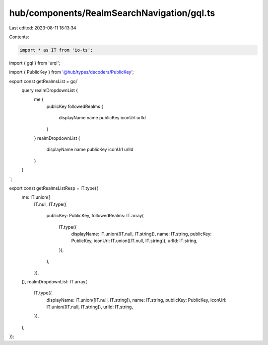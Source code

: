 hub/components/RealmSearchNavigation/gql.ts
===========================================

Last edited: 2023-08-11 18:13:34

Contents:

.. code-block:: ts

    import * as IT from 'io-ts';
import { gql } from 'urql';

import { PublicKey } from '@hub/types/decoders/PublicKey';

export const getRealmsList = gql`
  query realmDropdownList {
    me {
      publicKey
      followedRealms {
        displayName
        name
        publicKey
        iconUrl
        urlId
      }
    }
    realmDropdownList {
      displayName
      name
      publicKey
      iconUrl
      urlId
    }
  }
`;

export const getRealmsListResp = IT.type({
  me: IT.union([
    IT.null,
    IT.type({
      publicKey: PublicKey,
      followedRealms: IT.array(
        IT.type({
          displayName: IT.union([IT.null, IT.string]),
          name: IT.string,
          publicKey: PublicKey,
          iconUrl: IT.union([IT.null, IT.string]),
          urlId: IT.string,
        }),
      ),
    }),
  ]),
  realmDropdownList: IT.array(
    IT.type({
      displayName: IT.union([IT.null, IT.string]),
      name: IT.string,
      publicKey: PublicKey,
      iconUrl: IT.union([IT.null, IT.string]),
      urlId: IT.string,
    }),
  ),
});


